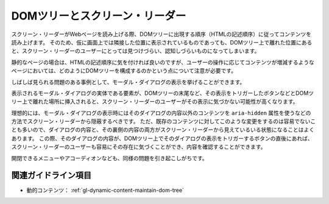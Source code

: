 .. _exp-dynamic-content-maintain-dom-tree:

###############################
DOMツリーとスクリーン・リーダー
###############################

スクリーン・リーダーがWebページを読み上げる際、DOMツリーに出現する順序（HTMLの記述順序）に従ってコンテンツを読み上げます。
そのため、仮に画面上では隣接した位置に表示されているものであっても、DOMツリー上で離れた位置にあると、スクリーン・リーダーのユーザーにとっては見つけづらい、認知しづらいものになってしまいます。

静的なページの場合は、HTMLの記述順序に気を付ければ良いのですが、ユーザーの操作に応じてコンテンツが増減するようなページにおいては、どのようにDOMツリーを構成するのかという点について注意が必要です。

しばしば見られる問題のある事例として、モーダル・ダイアログの表示を挙げることができます。

表示されるモーダル・ダイアログの実体である要素が、DOMツリーの末尾など、その表示をトリガーしたボタンなどとDOMツリー上で離れた場所に挿入されると、スクリーン・リーダーのユーザーがその表示に気づかない可能性が高くなります。

理想的には、モーダル・ダイアログの表示時にはそのダイアログの内容以外のコンテンツを ``aria-hidden`` 属性を使うなどの方法でスクリーン・リーダーから隠蔽するべきです。
ただ、既存のコンテンツに対してこのような変更をするのは容易でないことも多いので、ダイアログの内容と、その裏側の内容の両方がスクリーン・リーダーから見えているいる状態になることはよくあります。
この際、そのダイアログの内容が、DOMツリー上でそのダイアログの表示をトリガーするボタンの直後にあれば、スクリーン・リーダーのユーザーも容易にその存在に気づくことができ、内容を確認することができます。

開閉できるメニューやアコーディオンなども、同様の問題を引き起こしがちです。

********************
関連ガイドライン項目
********************

*  動的コンテンツ： :ref:`gl-dynamic-content-maintain-dom-tree`
